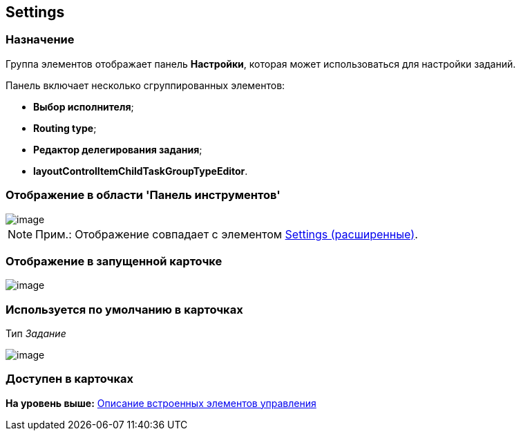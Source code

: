 [[ariaid-title1]]
== Settings

=== Назначение

Группа элементов отображает панель [.keyword]*Настройки*, которая может использоваться для настройки заданий.

Панель включает несколько сгруппированных элементов:

* [.keyword]*Выбор исполнителя*;
* [.keyword]*Routing type*;
* [.keyword]*Редактор делегирования задания*;
* [.keyword]*layoutControlItemChildTaskGroupTypeEditor*.

=== Отображение в области 'Панель инструментов'

image::images/lay_HardCodeElement_Settings.png[image]

[NOTE]
====
[.note__title]#Прим.:# Отображение совпадает с элементом xref:lay_HardcodeElements_SettingsExtra.adoc[Settings (расширенные)].
====

=== Отображение в запущенной карточке

image::images/lay_Card_HC_Settings.png[image]

=== Используется по умолчанию в карточках

Тип [.dfn .term]_Задание_

image::images/lay_TCard_HC_Settings.png[image]

=== Доступен в карточках

*На уровень выше:* xref:../pages/lay_Control_elements_hardcode.adoc[Описание встроенных элементов управления]
